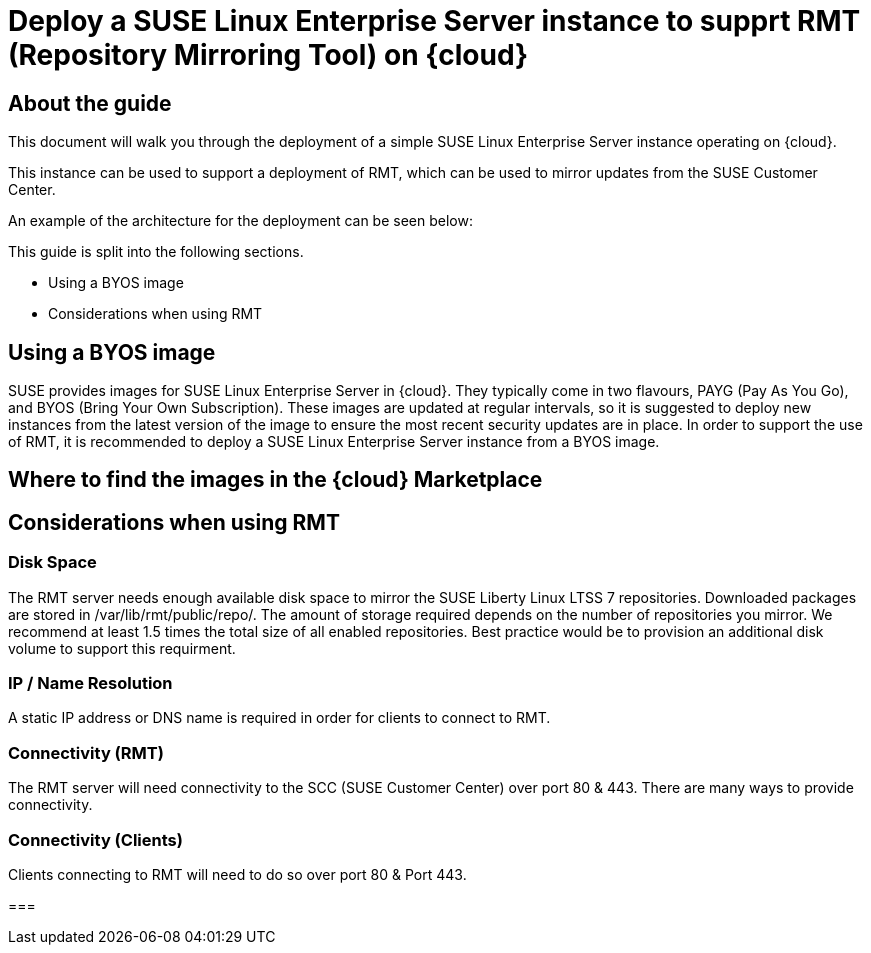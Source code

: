 
// This documentation was added to support the existing quickstart. 
// https://documentation.suse.com/liberty/7/single-html/quickstart/index.html

// It is a suplement to Secton 2 and is/will be reference from that section.

// enable docinfo
:docinfo:

// the ifdef's make it possible to only change the DC file for generating the right document
ifdef::Azure[]
:cloud: Azure
:firstname: Peter
:surname: Schinagl
:jobtitle: Senior Technical Architect
endif::[]

ifdef::AWS[]
:cloud: AWS
:firstname: Stephen
:surname: Mogg
:jobtitle: Public Cloud Solutions Architect
endif::[]

ifdef::GCP[]
:cloud: Google Cloud Platform
:firstname: Abdelrahman
:surname: Mohamed
:jobtitle: Public Cloud Solutions Architect - Google Alliance
endif::[]

// only enable it for editor previews - do not check it in with this change
//:cloud: Azure
//:cloud: AWS
//:cloud: GCP

:sles: SUSE Linux Enterprise Server

= Deploy a {sles} instance to supprt RMT (Repository Mirroring Tool) on {cloud}

== About the guide

This document will walk you through the deployment of a simple {sles} instance operating on {cloud}.

This instance can be used to support a deployment of RMT, which can be used to mirror updates from the SUSE Customer Center.

An example of the architecture for the deployment can be seen below:

ifeval::[ "{cloud}" == "Azure" ]
image::TRD-azure-example-RMT-Architecture.png[title=Azure Example RMT Architecture,scaledwidth=99%]
endif::[]

ifeval::[ "{cloud}" == "AWS" ]
image::TRD-aws-example-RMT-architecture.jpg[title=AWS Example RMT Architecture,scaledwidth=99%]
endif::[]

ifeval::[ "{cloud}" == "Google Cloud Platform" ]
image::TRD-gcp-example-architecture.png[title=GCP Example RMT Architecture,scaledwidth=99%]
endif::[]

This guide is split into the following sections.

* Using a BYOS image
* Considerations when using RMT

== Using a BYOS image
SUSE provides images for {sles} in {cloud}. They typically come in two flavours, PAYG (Pay As You Go), and BYOS (Bring Your Own Subscription).  These images are updated at regular intervals, so it is suggested to deploy new instances from the latest version of the image to ensure the most recent security updates are in place.
In order to support the use of RMT, it is recommended to deploy a {sles} instance from a BYOS image.  

== Where to find the images in the {cloud} Marketplace
ifeval::[ "{cloud}" == "Azure" ]
// ...
endif::[]

ifeval::[ "{cloud}" == "AWS" ]
When using {cloud}, {sles} BYOS AMIs can be found in the AWS Marketplace.
image::aws-launch-sles-instance-cloud-rmt-marketplace.png[title=AWS Example RMT Architecture,scaledwidth=99%]
// https://us-east-1.console.aws.amazon.com/marketplace/home#/search!mpSearch/search?text=suse+linux+enterprise+Server+15+family+byos+

endif::[]

ifeval::[ "{cloud}" == "Google Cloud Platform" ]
// ...
endif::[]

== Considerations when using RMT

=== Disk Space
The RMT server needs enough available disk space to mirror the SUSE Liberty Linux LTSS 7 repositories. Downloaded packages are stored in /var/lib/rmt/public/repo/. The amount of storage required depends on the number of repositories you mirror. We recommend at least 1.5 times the total size of all enabled repositories.
Best practice would be to provision an additional disk volume to support this requirment.

ifeval::[ "{cloud}" == "Azure" ]
// ...
endif::[]

ifeval::[ "{cloud}" == "AWS" ]
In {cloud} this would be an Amazon EBS volume. Mount the volume to '/var/lib/rmt/public/repo/' at instance creation, or immediately after launch.
endif::[]

ifeval::[ "{cloud}" == "Google Cloud Platform" ]
// ...
endif::[]

=== IP / Name Resolution
A static IP address or DNS name is required in order for clients to connect to RMT.

ifeval::[ "{cloud}" == "Azure" ]
// ...
endif::[]

ifeval::[ "{cloud}" == "AWS" ]
In {cloud}, a CSP provided DNS is assigned when the instance is launched, but this IP/DNS address may change if the instance is recreated for any reason.  Consider using Route 53 to provide a consistent connection point for your clients.
endif::[]

ifeval::[ "{cloud}" == "Google Cloud Platform" ]
// ...
endif::[]


=== Connectivity (RMT)
The RMT server will need connectivity to the SCC (SUSE Customer Center) over port 80 & 443. There are many ways to provide connectivity.

ifeval::[ "{cloud}" == "Azure" ]
// ...
endif::[]

ifeval::[ "{cloud}" == "AWS" ]
For example in {cloud}, depending on whether the RMT instance is in a Public or Private Subnet, connectivty to the SCC can be provided via an AWS Internet Gateway, an AWS NAT Gateway, or via a local datacenter (VPN/DX Connenction).
endif::[]

ifeval::[ "{cloud}" == "Google Cloud Platform" ]
// ...
endif::[]

=== Connectivity (Clients)
Clients connecting to RMT will need to do so over port 80 & Port 443.

ifeval::[ "{cloud}" == "Azure" ]
// ...
endif::[]

ifeval::[ "{cloud}" == "AWS" ]
When launching the {sles} instance to support RMT, it possible to use an existing AWS security group or create a new one.  Ensure that the security group is configured to allow inbound access to the RMT server from your clients (HTTP/ HTTPS).   
endif::[]

ifeval::[ "{cloud}" == "Google Cloud Platform" ]
// ...
endif::[]

=== 




ifeval::[ "{cloud}" == "Azure" ]
// ...
endif::[]

ifeval::[ "{cloud}" == "AWS" ]
// ...
endif::[]

ifeval::[ "{cloud}" == "Google Cloud Platform" ]
// ...
endif::[]


